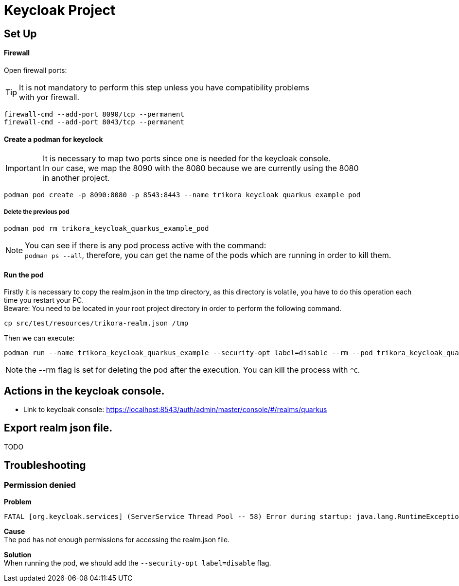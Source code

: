 = Keycloak Project
:hardbreaks:


== Set Up

==== Firewall

Open firewall ports:

TIP: It is not mandatory to perform this step unless you have compatibility problems
with yor firewall.

[source,bash]
----
firewall-cmd --add-port 8090/tcp --permanent
firewall-cmd --add-port 8043/tcp --permanent

----


==== Create a podman for keyclock

IMPORTANT: It is necessary to map two ports since one is needed for the keycloak console.
In our case, we map the 8090 with the 8080 because we are currently using the 8080
in another project.

[source,bash]
----
podman pod create -p 8090:8080 -p 8543:8443 --name trikora_keycloak_quarkus_example_pod
----

===== Delete the previous pod
[source,bash]
----
podman pod rm trikora_keycloak_quarkus_example_pod
----

NOTE: You can see if there is any pod process active with the command:
`podman ps --all`, therefore, you can get the name of the pods which are running in order to kill them.


==== Run the pod

Firstly it is necessary to copy the realm.json in the tmp directory, as this directory is volatile, you have to do this operation each time you restart your PC.
Beware: You need to be located in your root project directory in order to perform the following command.
[source,bash]
----
cp src/test/resources/trikora-realm.json /tmp
----
Then we can execute:

[source,bash]
----
podman run --name trikora_keycloak_quarkus_example --security-opt label=disable --rm --pod trikora_keycloak_quarkus_example_pod -e KEYCLOAK_USER=admin -e KEYCLOAK_PASSWORD=admin -e KEYCLOAK_IMPORT=/tmp/trikora-realm.json -v /tmp/trikora-realm.json:/tmp/trikora-realm.json quay.io/keycloak/keycloak:15.0.2
----

NOTE: the --rm flag is set for deleting the pod after the execution. You can kill the process with `^C`.

== Actions in the keycloak console.

* Link to keycloak console: https://localhost:8543/auth/admin/master/console/#/realms/quarkus

== Export realm json file.
TODO

== Troubleshooting

=== Permission denied

*Problem*

[source]
----
FATAL [org.keycloak.services] (ServerService Thread Pool -- 58) Error during startup: java.lang.RuntimeException: java.io.FileNotFoundException: /tmp/trikora-realm.json (Permission denied)
----

*Cause*
The pod has not enough permissions for accessing the realm.json file.

*Solution*
When running the pod, we should add the `--security-opt label=disable` flag.


